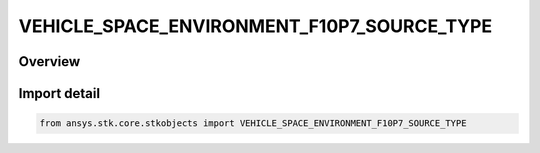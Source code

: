 VEHICLE_SPACE_ENVIRONMENT_F10P7_SOURCE_TYPE
===========================================

.. py:class:: ansys.stk.core.stkobjects.VEHICLE_SPACE_ENVIRONMENT_F10P7_SOURCE_TYPE

   IntEnum


.. py:currentmodule:: VEHICLE_SPACE_ENVIRONMENT_F10P7_SOURCE_TYPE

Overview
--------

.. tab-set::

    .. tab-item:: Members
        
        .. list-table::
            :header-rows: 0
            :widths: auto

            * - :py:attr:`~UNKNOWN`
              - An invalid AgEVeSpEnvF10p7Source value.

            * - :py:attr:`~FILE`
              - Set the F10.7 flux source to use a flux file.

            * - :py:attr:`~SPECIFY`
              - Set the F10.7 flux source to be a static value.


Import detail
-------------

.. code-block:: python

    from ansys.stk.core.stkobjects import VEHICLE_SPACE_ENVIRONMENT_F10P7_SOURCE_TYPE


